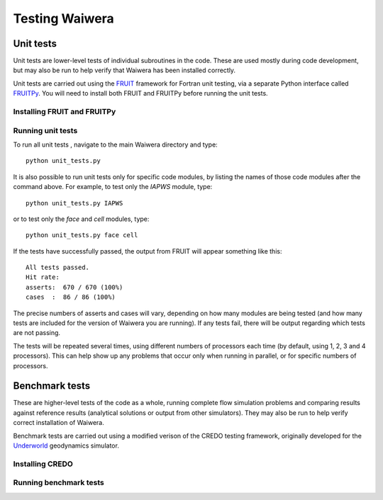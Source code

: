 ***************
Testing Waiwera
***************

Unit tests
----------

Unit tests are lower-level tests of individual subroutines in the code. These are used mostly during code development, but may also be run to help verify that Waiwera has been installed correctly.

Unit tests are carried out using the `FRUIT <https://sourceforge.net/projects/fortranxunit/>`_ framework for Fortran unit testing, via a separate Python interface called `FRUITPy <https://github.com/acroucher/FRUITPy>`_. You will need to install both FRUIT and FRUITPy before running the unit tests.

Installing FRUIT and FRUITPy
^^^^^^^^^^^^^^^^^^^^^^^^^^^^

.. todo:: add instructions on installing FRUIT/FRUITPy

Running unit tests
^^^^^^^^^^^^^^^^^^

To run all unit tests , navigate to the main Waiwera directory and type::

  python unit_tests.py

It is also possible to run unit tests only for specific code modules, by listing the names of those code modules after the command above. For example, to test only the `IAPWS` module, type::

    python unit_tests.py IAPWS

or to test only the `face` and `cell` modules, type::

  python unit_tests.py face cell

If the tests have successfully passed, the output from FRUIT will appear something like this::

  All tests passed.
  Hit rate:
  asserts:  670 / 670 (100%)
  cases  :  86 / 86 (100%)

The precise numbers of asserts and cases will vary, depending on how many modules are being tested (and how many tests are included for the version of Waiwera you are running). If any tests fail, there will be output regarding which tests are not passing.

The tests will be repeated several times, using different numbers of processors each time (by default, using 1, 2, 3 and 4 processors). This can help show up any problems that occur only when running in parallel, or for specific numbers of processors.

Benchmark tests
---------------

These are higher-level tests of the code as a whole, running complete flow simulation problems and comparing results against reference results (analytical solutions or output from other simulators). They may also be run to help verify correct installation of Waiwera.

Benchmark tests are carried out using a modified verison of the CREDO testing framework, originally developed for the `Underworld <http://www.underworldcode.org/>`_ geodynamics simulator.

Installing CREDO
^^^^^^^^^^^^^^^^
.. todo:: add instructions on installing CREDO

Running benchmark tests
^^^^^^^^^^^^^^^^^^^^^^^

.. todo:: add instructions on running benchmark tests
